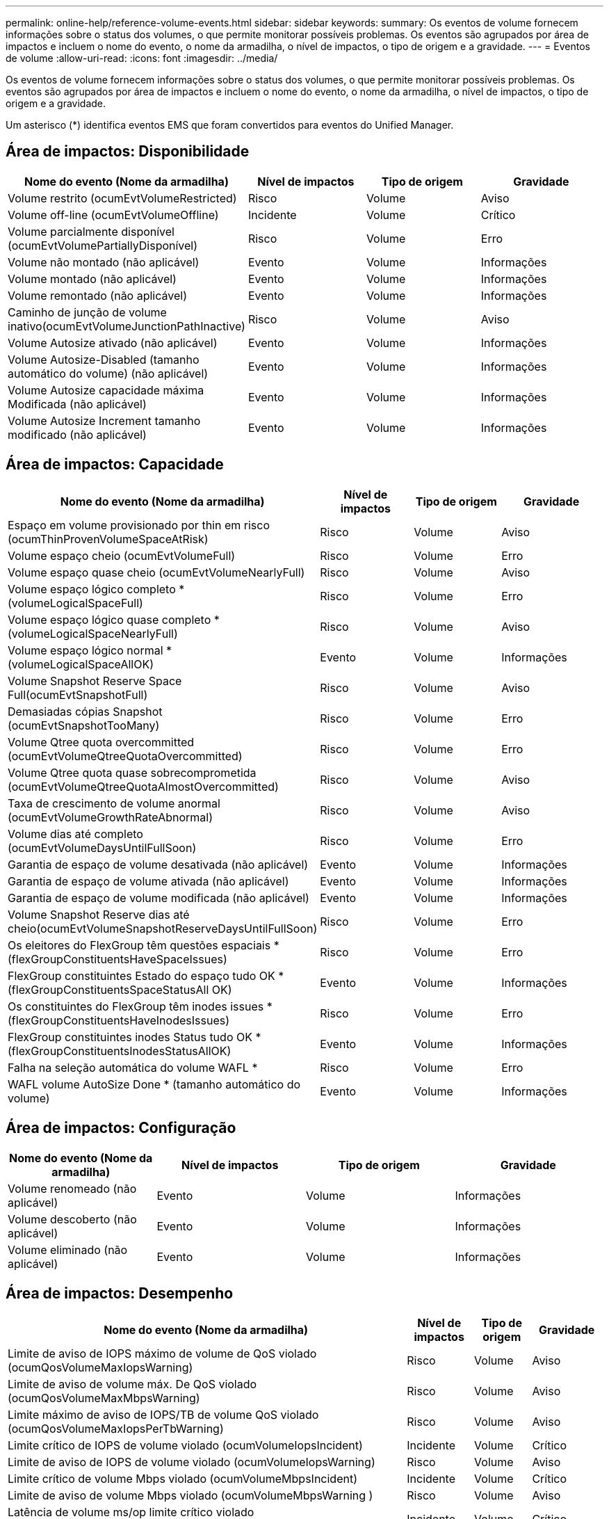 ---
permalink: online-help/reference-volume-events.html 
sidebar: sidebar 
keywords:  
summary: Os eventos de volume fornecem informações sobre o status dos volumes, o que permite monitorar possíveis problemas. Os eventos são agrupados por área de impactos e incluem o nome do evento, o nome da armadilha, o nível de impactos, o tipo de origem e a gravidade. 
---
= Eventos de volume
:allow-uri-read: 
:icons: font
:imagesdir: ../media/


[role="lead"]
Os eventos de volume fornecem informações sobre o status dos volumes, o que permite monitorar possíveis problemas. Os eventos são agrupados por área de impactos e incluem o nome do evento, o nome da armadilha, o nível de impactos, o tipo de origem e a gravidade.

Um asterisco (*) identifica eventos EMS que foram convertidos para eventos do Unified Manager.



== Área de impactos: Disponibilidade

|===
| Nome do evento (Nome da armadilha) | Nível de impactos | Tipo de origem | Gravidade 


 a| 
Volume restrito (ocumEvtVolumeRestricted)
 a| 
Risco
 a| 
Volume
 a| 
Aviso



 a| 
Volume off-line (ocumEvtVolumeOffline)
 a| 
Incidente
 a| 
Volume
 a| 
Crítico



 a| 
Volume parcialmente disponível (ocumEvtVolumePartiallyDisponível)
 a| 
Risco
 a| 
Volume
 a| 
Erro



 a| 
Volume não montado (não aplicável)
 a| 
Evento
 a| 
Volume
 a| 
Informações



 a| 
Volume montado (não aplicável)
 a| 
Evento
 a| 
Volume
 a| 
Informações



 a| 
Volume remontado (não aplicável)
 a| 
Evento
 a| 
Volume
 a| 
Informações



 a| 
Caminho de junção de volume inativo(ocumEvtVolumeJunctionPathInactive)
 a| 
Risco
 a| 
Volume
 a| 
Aviso



 a| 
Volume Autosize ativado (não aplicável)
 a| 
Evento
 a| 
Volume
 a| 
Informações



 a| 
Volume Autosize-Disabled (tamanho automático do volume) (não aplicável)
 a| 
Evento
 a| 
Volume
 a| 
Informações



 a| 
Volume Autosize capacidade máxima Modificada (não aplicável)
 a| 
Evento
 a| 
Volume
 a| 
Informações



 a| 
Volume Autosize Increment tamanho modificado (não aplicável)
 a| 
Evento
 a| 
Volume
 a| 
Informações

|===


== Área de impactos: Capacidade

|===
| Nome do evento (Nome da armadilha) | Nível de impactos | Tipo de origem | Gravidade 


 a| 
Espaço em volume provisionado por thin em risco (ocumThinProvenVolumeSpaceAtRisk)
 a| 
Risco
 a| 
Volume
 a| 
Aviso



 a| 
Volume espaço cheio (ocumEvtVolumeFull)
 a| 
Risco
 a| 
Volume
 a| 
Erro



 a| 
Volume espaço quase cheio (ocumEvtVolumeNearlyFull)
 a| 
Risco
 a| 
Volume
 a| 
Aviso



 a| 
Volume espaço lógico completo * (volumeLogicalSpaceFull)
 a| 
Risco
 a| 
Volume
 a| 
Erro



 a| 
Volume espaço lógico quase completo * (volumeLogicalSpaceNearlyFull)
 a| 
Risco
 a| 
Volume
 a| 
Aviso



 a| 
Volume espaço lógico normal *(volumeLogicalSpaceAllOK)
 a| 
Evento
 a| 
Volume
 a| 
Informações



 a| 
Volume Snapshot Reserve Space Full(ocumEvtSnapshotFull)
 a| 
Risco
 a| 
Volume
 a| 
Aviso



 a| 
Demasiadas cópias Snapshot (ocumEvtSnapshotTooMany)
 a| 
Risco
 a| 
Volume
 a| 
Erro



 a| 
Volume Qtree quota overcommitted (ocumEvtVolumeQtreeQuotaOvercommitted)
 a| 
Risco
 a| 
Volume
 a| 
Erro



 a| 
Volume Qtree quota quase sobrecomprometida (ocumEvtVolumeQtreeQuotaAlmostOvercommitted)
 a| 
Risco
 a| 
Volume
 a| 
Aviso



 a| 
Taxa de crescimento de volume anormal (ocumEvtVolumeGrowthRateAbnormal)
 a| 
Risco
 a| 
Volume
 a| 
Aviso



 a| 
Volume dias até completo (ocumEvtVolumeDaysUntilFullSoon)
 a| 
Risco
 a| 
Volume
 a| 
Erro



 a| 
Garantia de espaço de volume desativada (não aplicável)
 a| 
Evento
 a| 
Volume
 a| 
Informações



 a| 
Garantia de espaço de volume ativada (não aplicável)
 a| 
Evento
 a| 
Volume
 a| 
Informações



 a| 
Garantia de espaço de volume modificada (não aplicável)
 a| 
Evento
 a| 
Volume
 a| 
Informações



 a| 
Volume Snapshot Reserve dias até cheio(ocumEvtVolumeSnapshotReserveDaysUntilFullSoon)
 a| 
Risco
 a| 
Volume
 a| 
Erro



 a| 
Os eleitores do FlexGroup têm questões espaciais *(flexGroupConstituentsHaveSpaceIssues)
 a| 
Risco
 a| 
Volume
 a| 
Erro



 a| 
FlexGroup constituintes Estado do espaço tudo OK *(flexGroupConstituentsSpaceStatusAll OK)
 a| 
Evento
 a| 
Volume
 a| 
Informações



 a| 
Os constituintes do FlexGroup têm inodes issues *(flexGroupConstituentsHaveInodesIssues)
 a| 
Risco
 a| 
Volume
 a| 
Erro



 a| 
FlexGroup constituintes inodes Status tudo OK *(flexGroupConstituentsInodesStatusAllOK)
 a| 
Evento
 a| 
Volume
 a| 
Informações



 a| 
Falha na seleção automática do volume WAFL *
 a| 
Risco
 a| 
Volume
 a| 
Erro



 a| 
WAFL volume AutoSize Done * (tamanho automático do volume)
 a| 
Evento
 a| 
Volume
 a| 
Informações

|===


== Área de impactos: Configuração

|===
| Nome do evento (Nome da armadilha) | Nível de impactos | Tipo de origem | Gravidade 


 a| 
Volume renomeado (não aplicável)
 a| 
Evento
 a| 
Volume
 a| 
Informações



 a| 
Volume descoberto (não aplicável)
 a| 
Evento
 a| 
Volume
 a| 
Informações



 a| 
Volume eliminado (não aplicável)
 a| 
Evento
 a| 
Volume
 a| 
Informações

|===


== Área de impactos: Desempenho

|===
| Nome do evento (Nome da armadilha) | Nível de impactos | Tipo de origem | Gravidade 


 a| 
Limite de aviso de IOPS máximo de volume de QoS violado (ocumQosVolumeMaxIopsWarning)
 a| 
Risco
 a| 
Volume
 a| 
Aviso



 a| 
Limite de aviso de volume máx. De QoS violado (ocumQosVolumeMaxMbpsWarning)
 a| 
Risco
 a| 
Volume
 a| 
Aviso



 a| 
Limite máximo de aviso de IOPS/TB de volume QoS violado (ocumQosVolumeMaxIopsPerTbWarning)
 a| 
Risco
 a| 
Volume
 a| 
Aviso



 a| 
Limite crítico de IOPS de volume violado (ocumVolumeIopsIncident)
 a| 
Incidente
 a| 
Volume
 a| 
Crítico



 a| 
Limite de aviso de IOPS de volume violado (ocumVolumeIopsWarning)
 a| 
Risco
 a| 
Volume
 a| 
Aviso



 a| 
Limite crítico de volume Mbps violado (ocumVolumeMbpsIncident)
 a| 
Incidente
 a| 
Volume
 a| 
Crítico



 a| 
Limite de aviso de volume Mbps violado (ocumVolumeMbpsWarning )
 a| 
Risco
 a| 
Volume
 a| 
Aviso



 a| 
Latência de volume ms/op limite crítico violado (ocumVolumeLatencyIncident)
 a| 
Incidente
 a| 
Volume
 a| 
Crítico



 a| 
Limite de aviso de latência de volume ms/op violado (ocumVolumeLatencyWarning)
 a| 
Risco
 a| 
Volume
 a| 
Aviso



 a| 
Limiar crítico de perda de cache de volume violado (ocumVolumeCacheMissRatioIncident)
 a| 
Incidente
 a| 
Volume
 a| 
Crítico



 a| 
Limite de aviso de taxa de perda de volume violado(ocumVolumeCacheMissRatioWarning)
 a| 
Risco
 a| 
Volume
 a| 
Aviso



 a| 
Latência de volume e limite crítico de IOPS violado (ocumVolumeLatencyIopsIncident)
 a| 
Incidente
 a| 
Volume
 a| 
Crítico



 a| 
Limite de aviso de latência de volume e IOPS violado (ocumVolumeLatencyIopsWarning)
 a| 
Risco
 a| 
Volume
 a| 
Aviso



 a| 
Latência de volume e limite crítico de Mbps violado (ocumVolumeLatencyMbpsIncident)
 a| 
Incidente
 a| 
Volume
 a| 
Crítico



 a| 
Latência de volume e limite de aviso de Mbps violado (ocumVolumeLatencyMbpsWarning)
 a| 
Risco
 a| 
Volume
 a| 
Aviso



 a| 
Latência de volume e Perf agregado. Capacidade utilizada limite crítico violado (ocumVolumeLatencyAggregatePerfCapacityUsedIncident)
 a| 
Incidente
 a| 
Volume
 a| 
Crítico



 a| 
Latência de volume e Perf agregado. Limite de aviso de capacidade usado violado (ocumVolumeLatencyAggregatePerfCapacityUsedWarning)
 a| 
Risco
 a| 
Volume
 a| 
Aviso



 a| 
Latência de volume e utilização agregada limiar crítico violado (ocumVolumeLatencyAggregateUtilizationIncident)
 a| 
Incidente
 a| 
Volume
 a| 
Crítico



 a| 
Limite de aviso de latência de volume e utilização agregada violado (ocumVolumeLatencyAggregateUtilizationWarning)
 a| 
Risco
 a| 
Volume
 a| 
Aviso



 a| 
Latência de volume e perf. Nó Capacidade utilizada limite crítico violado (ocumVolumeLatencyNodePerfCapacityUsedIncident)
 a| 
Incidente
 a| 
Volume
 a| 
Crítico



 a| 
Latência de volume e perf. Nó Limite de aviso de capacidade usado violado (ocumVolumeLatencyNodePerfCapacityUsedWarning)
 a| 
Risco
 a| 
Volume
 a| 
Aviso



 a| 
Latência de volume e perf. Nó Capacidade utilizada - limite crítico de aquisição violado(ocumVolumeLatencyAggregatePerfCapacityUsedTakooverIncident)
 a| 
Incidente
 a| 
Volume
 a| 
Crítico



 a| 
Latência de volume e perf. Nó Capacidade utilizada - limite de aviso de aquisição violado(ocumVolumeLatencyAggregatePerfCapacityUsedTakeover Warning)
 a| 
Risco
 a| 
Volume
 a| 
Aviso



 a| 
Limite crítico de latência e utilização de nó violado (ocumVolumeLatencyNodeUtilizationIncident)
 a| 
Incidente
 a| 
Volume
 a| 
Crítico



 a| 
Limite de aviso de latência de volume e utilização de nó violado (ocumVolumeLatencyNodeUtilizationWarning)
 a| 
Risco
 a| 
Volume
 a| 
Aviso

|===